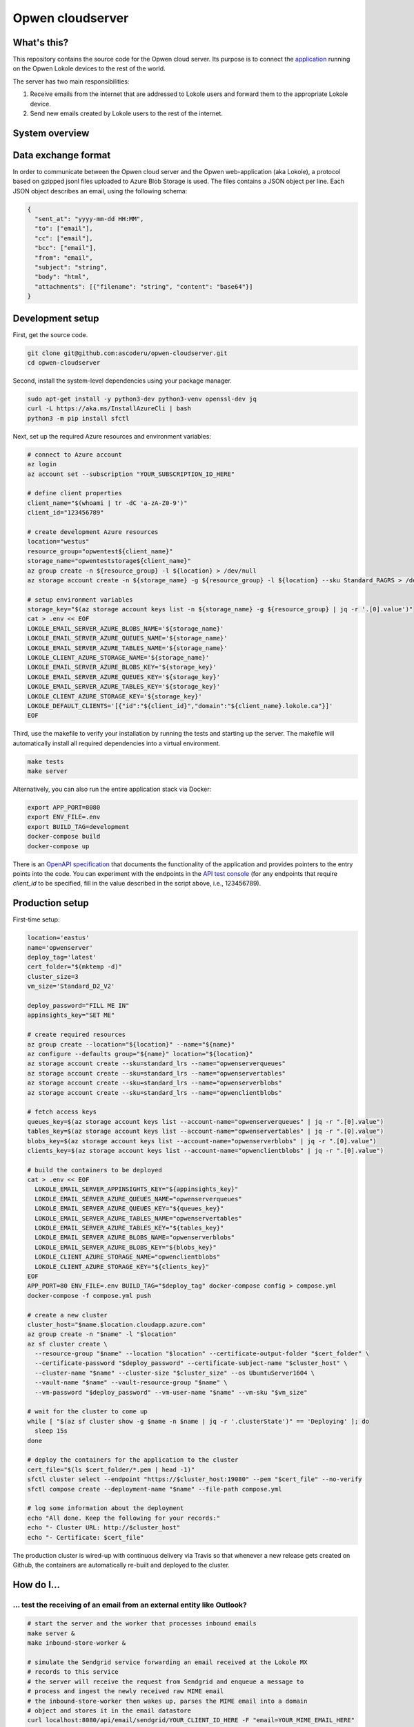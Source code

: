 Opwen cloudserver
=================

.. image:: https://travis-ci.org/ascoderu/opwen-cloudserver.svg?branch=master
  :target: https://travis-ci.org/ascoderu/opwen-cloudserver

What's this?
------------

This repository contains the source code for the Opwen cloud server. Its purpose
is to connect the `application <https://github.com/ascoderu/opwen-webapp>`_
running on the Opwen Lokole devices to the rest of the world.

The server has two main responsibilities:

1. Receive emails from the internet that are addressed to Lokole users and
   forward them to the appropriate Lokole device.
2. Send new emails created by Lokole users to the rest of the internet.

System overview
---------------

.. image:: docs/system-overview.png
  :width: 800
  :align: center
  :alt: Overview of the Lokole system
  :target: https://raw.githubusercontent.com/ascoderu/opwen-cloudserver/master/docs/system-overview.png

Data exchange format
--------------------

In order to communicate between the Opwen cloud server and the Opwen
web-application (aka Lokole), a protocol based on gzipped jsonl files uploaded
to Azure Blob Storage is used. The files contains a JSON object per line.
Each JSON object describes an email, using the following schema:

.. sourcecode :: json

  {
    "sent_at": "yyyy-mm-dd HH:MM",
    "to": ["email"],
    "cc": ["email"],
    "bcc": ["email"],
    "from": "email",
    "subject": "string",
    "body": "html",
    "attachments": [{"filename": "string", "content": "base64"}]
  }

Development setup
-----------------

First, get the source code.

.. sourcecode :: sh

  git clone git@github.com:ascoderu/opwen-cloudserver.git
  cd opwen-cloudserver

Second, install the system-level dependencies using your package manager.

.. sourcecode :: sh

  sudo apt-get install -y python3-dev python3-venv openssl-dev jq
  curl -L https://aka.ms/InstallAzureCli | bash
  python3 -m pip install sfctl

Next, set up the required Azure resources and environment variables:

.. sourcecode :: sh

  # connect to Azure account
  az login
  az account set --subscription "YOUR_SUBSCRIPTION_ID_HERE"

  # define client properties
  client_name="$(whoami | tr -dC 'a-zA-Z0-9')"
  client_id="123456789"

  # create development Azure resources
  location="westus"
  resource_group="opwentest${client_name}"
  storage_name="opwenteststorage${client_name}"
  az group create -n ${resource_group} -l ${location} > /dev/null
  az storage account create -n ${storage_name} -g ${resource_group} -l ${location} --sku Standard_RAGRS > /dev/null

  # setup environment variables
  storage_key="$(az storage account keys list -n ${storage_name} -g ${resource_group} | jq -r '.[0].value')"
  cat > .env << EOF
  LOKOLE_EMAIL_SERVER_AZURE_BLOBS_NAME='${storage_name}'
  LOKOLE_EMAIL_SERVER_AZURE_QUEUES_NAME='${storage_name}'
  LOKOLE_EMAIL_SERVER_AZURE_TABLES_NAME='${storage_name}'
  LOKOLE_CLIENT_AZURE_STORAGE_NAME='${storage_name}'
  LOKOLE_EMAIL_SERVER_AZURE_BLOBS_KEY='${storage_key}'
  LOKOLE_EMAIL_SERVER_AZURE_QUEUES_KEY='${storage_key}'
  LOKOLE_EMAIL_SERVER_AZURE_TABLES_KEY='${storage_key}'
  LOKOLE_CLIENT_AZURE_STORAGE_KEY='${storage_key}'
  LOKOLE_DEFAULT_CLIENTS='[{"id":"${client_id}","domain":"${client_name}.lokole.ca"}]'
  EOF

Third, use the makefile to verify your installation by running the tests and
starting up the server. The makefile will automatically install all required
dependencies into a virtual environment.

.. sourcecode :: sh

  make tests
  make server

Alternatively, you can also run the entire application stack via Docker:

.. sourcecode :: sh

  export APP_PORT=8080
  export ENV_FILE=.env
  export BUILD_TAG=development
  docker-compose build
  docker-compose up

There is an `OpenAPI specification <https://github.com/ascoderu/opwen-cloudserver/blob/master/opwen_email_server/static/email-api-spec.yaml>`_
that documents the functionality of the application and provides pointers to the
entry points into the code. You can experiment with the endpoints in the `API test console <http://localhost:8080/api/email/ui>`_
(for any endpoints that require `client_id` to be specified, fill in the value
described in the script above, i.e., 123456789).

Production setup
----------------

First-time setup:

.. sourcecode :: sh

  location='eastus'
  name='opwenserver'
  deploy_tag='latest'
  cert_folder="$(mktemp -d)"
  cluster_size=3
  vm_size='Standard_D2_V2'

  deploy_password="FILL ME IN"
  appinsights_key="SET ME"

  # create required resources
  az group create --location="${location}" --name="${name}"
  az configure --defaults group="${name}" location="${location}"
  az storage account create --sku=standard_lrs --name="opwenserverqueues"
  az storage account create --sku=standard_lrs --name="opwenservertables"
  az storage account create --sku=standard_lrs --name="opwenserverblobs"
  az storage account create --sku=standard_lrs --name="opwenclientblobs"

  # fetch access keys
  queues_key=$(az storage account keys list --account-name="opwenserverqueues" | jq -r ".[0].value")
  tables_key=$(az storage account keys list --account-name="opwenservertables" | jq -r ".[0].value")
  blobs_key=$(az storage account keys list --account-name="opwenserverblobs" | jq -r ".[0].value")
  clients_key=$(az storage account keys list --account-name="opwenclientblobs" | jq -r ".[0].value")

  # build the containers to be deployed
  cat > .env << EOF
    LOKOLE_EMAIL_SERVER_APPINSIGHTS_KEY="${appinsights_key}"
    LOKOLE_EMAIL_SERVER_AZURE_QUEUES_NAME="opwenserverqueues"
    LOKOLE_EMAIL_SERVER_AZURE_QUEUES_KEY="${queues_key}"
    LOKOLE_EMAIL_SERVER_AZURE_TABLES_NAME="opwenservertables"
    LOKOLE_EMAIL_SERVER_AZURE_TABLES_KEY="${tables_key}"
    LOKOLE_EMAIL_SERVER_AZURE_BLOBS_NAME="opwenserverblobs"
    LOKOLE_EMAIL_SERVER_AZURE_BLOBS_KEY="${blobs_key}"
    LOKOLE_CLIENT_AZURE_STORAGE_NAME="opwenclientblobs"
    LOKOLE_CLIENT_AZURE_STORAGE_KEY="${clients_key}"
  EOF
  APP_PORT=80 ENV_FILE=.env BUILD_TAG="$deploy_tag" docker-compose config > compose.yml
  docker-compose -f compose.yml push

  # create a new cluster
  cluster_host="$name.$location.cloudapp.azure.com"
  az group create -n "$name" -l "$location"
  az sf cluster create \
    --resource-group "$name" --location "$location" --certificate-output-folder "$cert_folder" \
    --certificate-password "$deploy_password" --certificate-subject-name "$cluster_host" \
    --cluster-name "$name" --cluster-size "$cluster_size" --os UbuntuServer1604 \
    --vault-name "$name" --vault-resource-group "$name" \
    --vm-password "$deploy_password" --vm-user-name "$name" --vm-sku "$vm_size"

  # wait for the cluster to come up
  while [ "$(az sf cluster show -g $name -n $name | jq -r '.clusterState')" == 'Deploying' ]; do
    sleep 15s
  done

  # deploy the containers for the application to the cluster
  cert_file="$(ls $cert_folder/*.pem | head -1)"
  sfctl cluster select --endpoint "https://$cluster_host:19080" --pem "$cert_file" --no-verify
  sfctl compose create --deployment-name "$name" --file-path compose.yml

  # log some information about the deployment
  echo "All done. Keep the following for your records:"
  echo "- Cluster URL: http://$cluster_host"
  echo "- Certificate: $cert_file"

The production cluster is wired-up with continuous delivery via Travis so that whenever a new release gets created on
Github, the containers are automatically re-built and deployed to the cluster.

How do I...
-----------

... test the receiving of an email from an external entity like Outlook?
````````````````````````````````````````````````````````````````````````

.. sourcecode :: sh

  # start the server and the worker that processes inbound emails
  make server &
  make inbound-store-worker &

  # simulate the Sendgrid service forwarding an email received at the Lokole MX
  # records to this service
  # the server will receive the request from Sendgrid and enqueue a message to
  # process and ingest the newly received raw MIME email
  # the inbound-store-worker then wakes up, parses the MIME email into a domain
  # object and stores it in the email datastore
  curl localhost:8080/api/email/sendgrid/YOUR_CLIENT_ID_HERE -F "email=YOUR_MIME_EMAIL_HERE"

... test the Lokole devices uploading emails written on them?
`````````````````````````````````````````````````````````````

.. sourcecode :: sh

  # start the server and the workers that process outbound emails
  make server &
  make outbound-store-worker &
  make outbound-send-worker &

  # create and upload a compressed emails package to Azure just like the Lokole
  cat "YOUR_EMAIL_DATA_HERE" > emailsFromLokole.pack
  az storage blob upload -f emailsFromLokole.pack -c compressedpackages -n test-resource-id --account-name "YOUR_ACCOUNT_NAME_HERE" --account-key "YOUR_KEY_HERE"

  # simulate the Lokole device's upload phase of the sync cycle calling out to
  # the service
  # the server will receive the Lokole's upload request and enqueue a message to
  # process and ingest the uploaded emails
  # the outbound-store-worker then wakes up, retrieves the uploaded emails from
  # Azure, stores them in the email datastore and enqueues another message to
  # send the emails to their recipients
  # the outbound-send-worker then wakes up, retrieves each email to be sent,
  # formats it into a MIME email and shoots it off to Sendgrid for delivery
  curl localhost:8080/api/email/lokole/YOUR_CLIENT_ID_HERE -X POST -d '{"resource_container":"compressedpackages","resource_id":"test-resource-id","resource_type":"azure-blob"}' -H "Content-Type: application/json"

... test the Lokole devices downloading emails sent to them?
````````````````````````````````````````````````````````````

.. sourcecode :: sh

  # start the server
  make server &

  # simulate the Lokole device's download phase of the sync cycle calling out to
  # the service
  # the server will receive the Lokole's download request, fetch all the new
  # messages sent to the Lokole device since the last request, package them and
  # upload them to Azure
  resource_id=$(curl localhost:8080/api/email/lokole/YOUR_CLIENT_ID_HERE -X GET | jq -r '.resource_id')

  # download the compressed emails package that the Lokole device would ingest
  az storage blob download -f emailsToLokole.pack -c compressedpackages -n ${resource_id} --account-name "YOUR_ACCOUNT_NAME_HERE" --account-key "YOUR_KEY_HERE"

